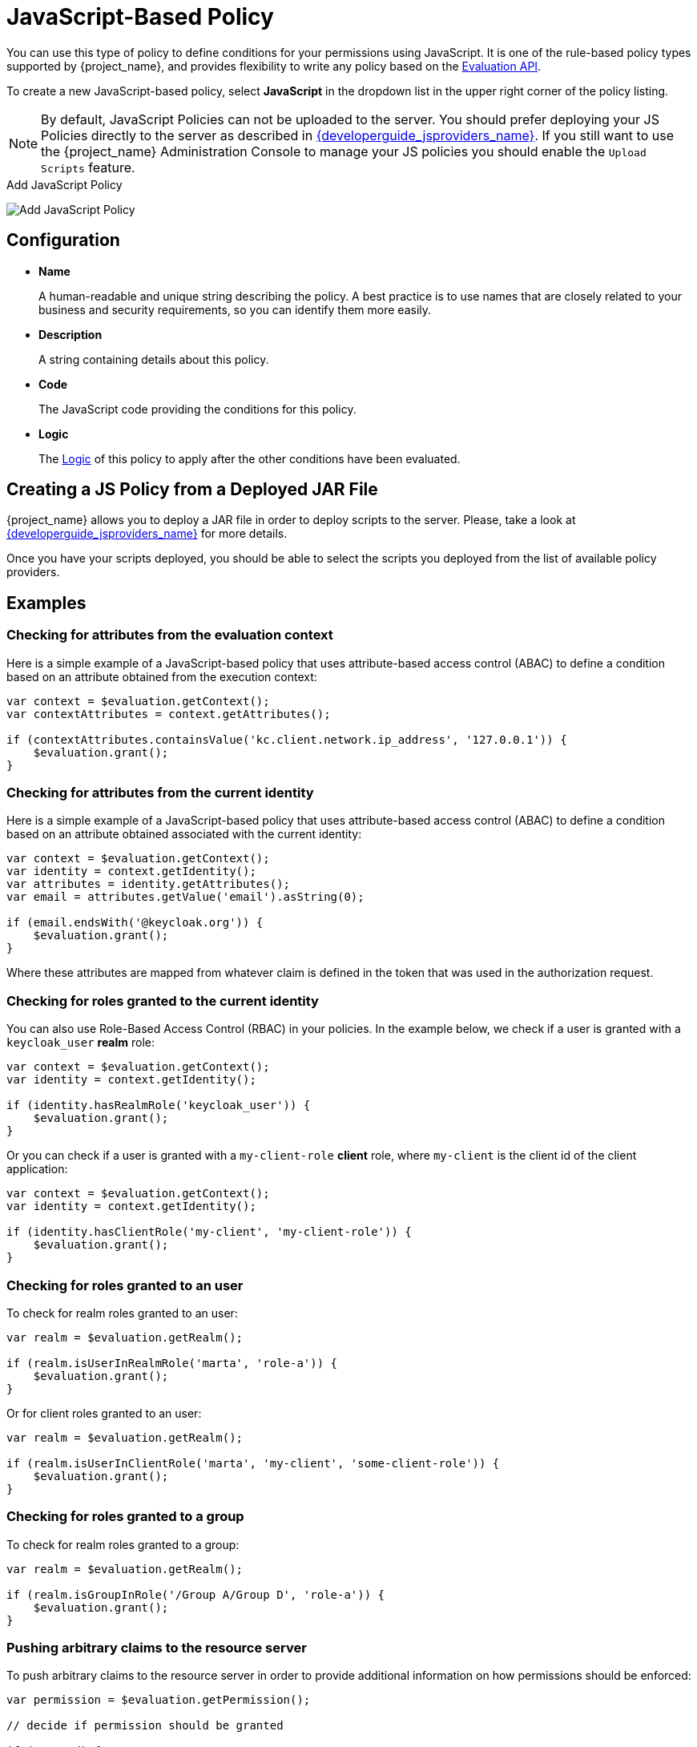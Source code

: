 [[_policy_js]]
= JavaScript-Based Policy

You can use this type of policy to define conditions for your permissions using JavaScript. It is one of the rule-based policy types
supported by {project_name}, and provides flexibility to write any policy based on the <<_policy_evaluation_api, Evaluation API>>.

To create a new JavaScript-based policy, select *JavaScript* in the dropdown list in the upper right corner of the policy listing.

NOTE: By default, JavaScript Policies can not be uploaded to the server. You should prefer deploying your JS Policies directly to
the server as described in link:{developerguide_jsproviders_link}[{developerguide_jsproviders_name}]. If you still want to use the 
{project_name} Administration Console to manage your JS policies you should enable the `Upload Scripts` feature.

.Add JavaScript Policy
image:{project_images}/policy/create-js.png[alt="Add JavaScript Policy"]

== Configuration

* *Name*
+
A human-readable and unique string describing the policy. A best practice is to use names that are closely related to your business and security requirements, so you
can identify them more easily.
+
* *Description*
+
A string containing details about this policy.
+
* *Code*
+
The JavaScript code providing the conditions for this policy.
+
* *Logic*
+
The <<_policy_logic, Logic>> of this policy to apply after the other conditions have been evaluated.

== Creating a JS Policy from a Deployed JAR File

{project_name} allows you to deploy a JAR file in order to deploy scripts to the server. Please, take a look at link:{developerguide_jsproviders_link}[{developerguide_jsproviders_name}]
for more details.

Once you have your scripts deployed, you should be able to select the scripts you deployed from the list of available policy providers.

== Examples

=== Checking for attributes from the evaluation context
Here is a simple example of a JavaScript-based policy that uses attribute-based access control (ABAC) to define a condition based on an attribute
obtained from the execution context:

```javascript
var context = $evaluation.getContext();
var contextAttributes = context.getAttributes();

if (contextAttributes.containsValue('kc.client.network.ip_address', '127.0.0.1')) {
    $evaluation.grant();
}
```

=== Checking for attributes from the current identity
Here is a simple example of a JavaScript-based policy that uses attribute-based access control (ABAC) to define a condition based on an attribute
obtained associated with the current identity:

```javascript
var context = $evaluation.getContext();
var identity = context.getIdentity();
var attributes = identity.getAttributes();
var email = attributes.getValue('email').asString(0);

if (email.endsWith('@keycloak.org')) {
    $evaluation.grant();
}
```

Where these attributes are mapped from whatever claim is defined in the token that was used in the authorization request.

=== Checking for roles granted to the current identity
You can also use Role-Based Access Control (RBAC) in your policies. In the example below, we check if a user is granted with a `keycloak_user` *realm* role:

```javascript
var context = $evaluation.getContext();
var identity = context.getIdentity();

if (identity.hasRealmRole('keycloak_user')) {
    $evaluation.grant();
}
```

Or you can check if a user is granted with a `my-client-role` *client* role, where `my-client` is the client id of the client application:

```javascript
var context = $evaluation.getContext();
var identity = context.getIdentity();

if (identity.hasClientRole('my-client', 'my-client-role')) {
    $evaluation.grant();
}
```

=== Checking for roles granted to an user
To check for realm roles granted to an user:

```javascript
var realm = $evaluation.getRealm();

if (realm.isUserInRealmRole('marta', 'role-a')) {
    $evaluation.grant();
}
```

Or for client roles granted to an user:

```javascript
var realm = $evaluation.getRealm();

if (realm.isUserInClientRole('marta', 'my-client', 'some-client-role')) {
    $evaluation.grant();
}
```

=== Checking for roles granted to a group
To check for realm roles granted to a group:

```javascript
var realm = $evaluation.getRealm();

if (realm.isGroupInRole('/Group A/Group D', 'role-a')) {
    $evaluation.grant();
}
```

=== Pushing arbitrary claims to the resource server
To push arbitrary claims to the resource server in order to provide additional information on how permissions should be
enforced:

```javascript
var permission = $evaluation.getPermission();

// decide if permission should be granted

if (granted) {
    permission.addClaim('claim-a', 'claim-a');
    permission.addClaim('claim-a', 'claim-a1');
    permission.addClaim('claim-b', 'claim-b');
}

```

=== Checking for group membership

```javascript
var realm = $evaluation.getRealm();

if (realm.isUserInGroup('marta', '/Group A/Group B')) {
    $evaluation.grant();
}
```

=== Mixing different access control mechanisms
You can also use a combination of several access control mechanisms. The example below shows how roles(RBAC) and
claims/attributes(ABAC) checks can be used within the same policy. In this case we check if user is granted with `admin` role
or has an e-mail from `keycloak.org` domain:

```javascript
var context = $evaluation.getContext();
var identity = context.getIdentity();
var attributes = identity.getAttributes();
var email = attributes.getValue('email').asString(0);

if (identity.hasRealmRole('admin') || email.endsWith('@keycloak.org')) {
    $evaluation.grant();
}
```

NOTE: When writing your own rules, keep in mind that the *$evaluation* object is an object implementing *org.keycloak.authorization.policy.evaluation.Evaluation*. For more information about what you can access from this interface, see the <<_policy_evaluation_api, Evaluation API>>.